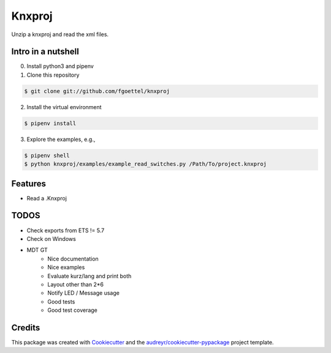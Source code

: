 .. highlight:: shell

=======
Knxproj
=======

Unzip a knxproj and read the xml files.

Intro in a nutshell
------------------------------------
0. Install python3 and pipenv
1. Clone this repository

.. code-block:: console

    $ git clone git://github.com/fgoettel/knxproj

2. Install the virtual environment

.. code-block:: console

    $ pipenv install

3. Explore the examples, e.g.,

.. code-block:: console

    $ pipenv shell
    $ python knxproj/examples/example_read_switches.py /Path/To/project.knxproj


Features
--------

* Read a .Knxproj


TODOS
-----
* Check exports from ETS != 5.7
* Check on Windows
* MDT GT
    * Nice documentation
    * Nice examples
    * Evaluate kurz/lang and print both
    * Layout other than 2*6
    * Notify LED / Message usage
    * Good tests
    * Good test coverage



Credits
-------

This package was created with Cookiecutter_ and the `audreyr/cookiecutter-pypackage`_ project template.

.. _Cookiecutter: https://github.com/audreyr/cookiecutter
.. _`audreyr/cookiecutter-pypackage`: https://github.com/audreyr/cookiecutter-pypackage
